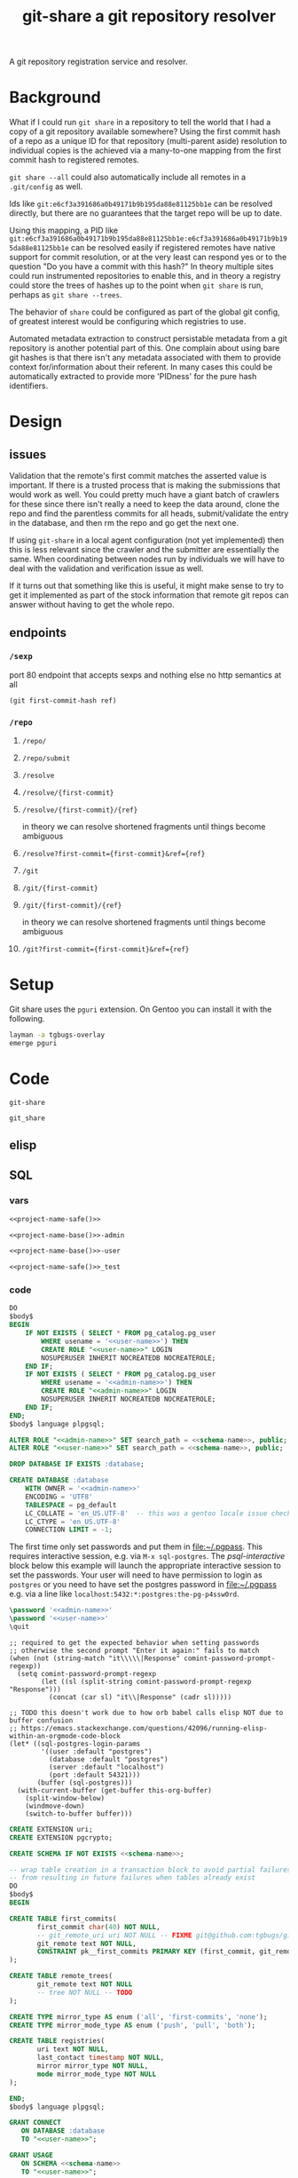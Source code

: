 #+TITLE: git-share a git repository resolver

# FIXME this needs to be called before tangling can continue ... how safely ...
#+call: def-project-name-base()

#+name: project-description-short
#+header: :results value drawer
#+begin_src elisp :exports results :eval no-export
"A git repository registration service and resolver."
#+end_src

#+RESULTS: project-description-short
:results:
A git repository registration service and resolver.
:end:

* Background
What if I could run =git share= in a repository to tell the world that I had a copy of a
git repository available somewhere? Using the first commit hash of a repo as a unique ID
for that repository (multi-parent aside) resolution to individual copies is the achieved
via a many-to-one mapping from the first commit hash to registered remotes.

=git share --all= could also automatically include all remotes in a =.git/config= as well.

Ids like =git:e6cf3a391686a0b49171b9b195da88e81125bb1e= can be resolved directly,
but there are no guarantees that the target repo will be up to date.

Using this mapping, a PID like
=git:e6cf3a391686a0b49171b9b195da88e81125bb1e:e6cf3a391686a0b49171b9b195da88e81125bb1e=
can be resolved easily if registered remotes have native support for commit resolution,
or at the very least can respond yes or to the question "Do you have a commit with this
hash?" In theory multiple sites could run instrumented repositories to enable this, and
in theory a registry could store the trees of hashes up to the point when =git share= is
run, perhaps as =git share --trees=.

The behavior of =share= could be configured as part of the global git config, of greatest
interest would be configuring which registries to use.

Automated metadata extraction to construct persistable metadata from a git repository is
another potential part of this. One complain about using bare git hashes is that there
isn't any metadata associated with them to provide context for/information about their
referent. In many cases this could be automatically extracted to provide more 'PIDness'
for the pure hash identifiers.

* Design
** issues
Validation that the remote's first commit matches the asserted value is important.
If there is a trusted process that is making the submissions that would work as well.
You could pretty much have a giant batch of crawlers for these since there isn't really
a need to keep the data around, clone the repo and find the parentless commits for all
heads, submit/validate the entry in the database, and then rm the repo and go get the next one.

If using =git-share= in a local agent configuration (not yet implemented) then this
is less relevant since the crawler and the submitter are essentially the same. When
coordinating between nodes run by individuals we will have to deal with the validation and
verification issue as well.

If it turns out that something like this is useful, it might make sense to try to get
it implemented as part of the stock information that remote git repos can answer without
having to get the whole repo.
** endpoints
*** =/sexp=
port 80 endpoint that accepts sexps and nothing else
no http semantics at all
#+begin_src lisp :eval never
(git first-commit-hash ref)
#+end_src
*** =/repo=
**** =/repo/=
**** =/repo/submit=
**** =/resolve=
**** =/resolve/{first-commit}=
**** =/resolve/{first-commit}/{ref}=
in theory we can resolve shortened fragments until things become ambiguous
**** =/resolve?first-commit={first-commit}&ref={ref}=
**** =/git=
**** =/git/{first-commit}=
**** =/git/{first-commit}/{ref}=
in theory we can resolve shortened fragments until things become ambiguous
**** =/git?first-commit={first-commit}&ref={ref}=
* Setup
Git share uses the =pguri= extension. On Gentoo you can install it with the following.

#+begin_src bash
layman -a tgbugs-overlay
emerge pguri
#+end_src
* Code
#+name: project-name-base
: git-share

# sigh, inconsistency between eval, tangle, and export
#+name: project-name-safe
: git_share

** elisp
#+name: def-project-name-base
#+header: :noweb yes :results value :cache yes :lexical yes
#+begin_src emacs-lisp :exports none :var reset=(identity nil)
(when (or (not (boundp '--git-share-elisp-loaded)) reset)
(defun project-name (&optional suffix)
  "project name without - separator"
  (format "%s%s" "<<project-name-base()>>" (or suffix "")))
(defun project-name-base (suffix)
  (format "%s-%s" "<<project-name-base()>>" suffix))
(defun format-safe (string)
  (replace-regexp-in-string
    (regexp-quote "-")
    "_"
    string
    nil 'literal))
(defun project-db-name ()
  "<<db-name>>")
(setq --git-share-elisp-loaded (if reset (current-time-string) t)))
#+end_src

** SQL
:PROPERTIES:
:header-args:sql: :mkdirp yes
:END:
*** vars
# :eval never is a hack around bad tangle behavior
#+name: schema-name
#+begin_src org :noweb yes
<<project-name-safe()>>
#+end_src

#+name: admin-name
#+begin_src org :noweb yes
<<project-name-base()>>-admin
#+end_src

#+name: user-name
#+begin_src org :noweb yes
<<project-name-base()>>-user
#+end_src

# TODO Change this for production, and/or find a way to branch without export pain.
#+name: db-name
#+begin_src org :noweb yes
<<project-name-safe()>>_test
#+end_src

*** code
:PROPERTIES:
:CREATED:  [2020-01-29 Wed 16:51]
:header-args: :comments link
:END:
#+name: postgres
#+header: :engine postgresql
#+header: :dbhost localhost
#+header: :dbuser postgres
#+header: :database postgres
#+header: :cmdline (format "-v database=%s" (project-db-name))
#+begin_src sql :noweb yes :tangle ./sql/postgres.sql
DO
$body$
BEGIN
    IF NOT EXISTS ( SELECT * FROM pg_catalog.pg_user
        WHERE usename = '<<user-name>>') THEN
        CREATE ROLE "<<user-name>>" LOGIN
        NOSUPERUSER INHERIT NOCREATEDB NOCREATEROLE;
    END IF;
    IF NOT EXISTS ( SELECT * FROM pg_catalog.pg_user
        WHERE usename = '<<admin-name>>') THEN
        CREATE ROLE "<<admin-name>>" LOGIN
        NOSUPERUSER INHERIT NOCREATEDB NOCREATEROLE;
    END IF;
END;
$body$ language plpgsql;

ALTER ROLE "<<admin-name>>" SET search_path = <<schema-name>>, public;
ALTER ROLE "<<user-name>>" SET search_path = <<schema-name>>, public;

DROP DATABASE IF EXISTS :database;

CREATE DATABASE :database
    WITH OWNER = '<<admin-name>>'
    ENCODING = 'UTF8'
    TABLESPACE = pg_default
    LC_COLLATE = 'en_US.UTF-8'  -- this was a gentoo locale issue check ${LANG}
    LC_CTYPE = 'en_US.UTF-8'
    CONNECTION LIMIT = -1;
#+end_src

The first time only set passwords and put them in [[file:~/.pgpass]].
This requires interactive session, e.g. via =M-x sql-postgres=.
The [[psql-interactive][psql-interactive]] block below this example will
launch the appropriate interactive session to set the passwords. Your user
will need to have permission to login as =postgres= or you need to have set
the postgres password in [[file:~/.pgpass]] e.g. via a line like
=localhost:5432:*:postgres:the-pg-p4ssw0rd=.

#+header: :dbuser postgres
#+header: :database postgres
#+begin_src sql :noweb yes :eval never
\password '<<admin-name>>'
\password '<<user-name>>'
\quit
#+end_src

#+name: psql-interactive
#+header: :results silent
#+begin_src elisp :eval no-export :var this-org-buffer=(buffer-name (current-buffer))
;; required to get the expected behavior when setting passwords
;; otherwise the second prompt "Enter it again:" fails to match
(when (not (string-match "it\\\\\|Response" comint-password-prompt-regexp))
  (setq comint-password-prompt-regexp
        (let ((sl (split-string comint-password-prompt-regexp "Response")))
          (concat (car sl) "it\\|Response" (cadr sl)))))

;; TODO this doesn't work due to how orb babel calls elisp NOT due to buffer confusion
;; https://emacs.stackexchange.com/questions/42096/running-elisp-within-an-orgmode-code-block
(let* ((sql-postgres-login-params
        '((user :default "postgres")
          (database :default "postgres")
          (server :default "localhost")
          (port :default 54321)))
       (buffer (sql-postgres)))
  (with-current-buffer (get-buffer this-org-buffer)
    (split-window-below)
    (windmove-down)
    (switch-to-buffer buffer)))
#+end_src

#+name: extensions
#+header: :engine postgresql
#+header: :dbhost localhost
#+header: :dbuser postgres
#+header: :database (project-db-name)
#+begin_src sql :noweb yes :tangle ./sql/extensions.sql
CREATE EXTENSION uri;
CREATE EXTENSION pgcrypto;
#+end_src

#+name: schemas
#+header: :engine postgresql
#+header: :dbhost localhost
#+header: :dbuser (project-name-base "admin")
#+header: :database (project-db-name)
#+begin_src sql :noweb yes :tangle ./sql/schemas.sql
CREATE SCHEMA IF NOT EXISTS <<schema-name>>;
#+end_src

#+name: tables
#+header: :engine postgresql
#+header: :dbhost localhost
#+header: :dbuser (project-name-base "admin")
#+header: :database (project-db-name)
#+begin_src sql :noweb yes :tangle ./sql/tables.sql
-- wrap table creation in a transaction block to avoid partial failures along the way
-- from resulting in future failures when tables already exist
DO
$body$
BEGIN

CREATE TABLE first_commits(
       first_commit char(40) NOT NULL,
       -- git_remote_uri uri NOT NULL -- FIXME git@github.com:tgbugs/git-share.git breaks this
       git_remote text NOT NULL,
       CONSTRAINT pk__first_commits PRIMARY KEY (first_commit, git_remote)
);

CREATE TABLE remote_trees(
       git_remote text NOT NULL
       -- tree NOT NULL -- TODO
);

CREATE TYPE mirror_type AS enum ('all', 'first-commits', 'none');
CREATE TYPE mirror_mode_type AS enum ('push', 'pull', 'both');

CREATE TABLE registries(
       uri text NOT NULL,
       last_contact timestamp NOT NULL,
       mirror mirror_type NOT NULL,
       mode mirror_mode_type NOT NULL
);

END;
$body$ language plpgsql;
#+end_src

#+name: permissions
#+header: :engine   postgresql
#+header: :dbhost   localhost
#+header: :dbuser   (project-name-base "admin")
#+header: :database (project-db-name)
#+header: :cmdline  (format "-v database=%s" (project-db-name))
#+begin_src sql :noweb yes :tangle ./sql/permissions.sql
GRANT CONNECT
   ON DATABASE :database
   TO "<<user-name>>";

GRANT USAGE
   ON SCHEMA <<schema-name>>
   TO "<<user-name>>";

GRANT SELECT, INSERT
   ON ALL TABLES IN SCHEMA <<schema-name>>
   TO "<<user-name>>";  -- tables includes views

GRANT USAGE
   ON ALL SEQUENCES IN SCHEMA <<schema-name>>
   TO "<<user-name>>";

GRANT INSERT (first_commit, git_remote)
   ON <<schema-name>>.first_commits
   TO "<<user-name>>";
#+end_src

# annoyingly these call blocks all fail with weird bash errors
# because things like (project-db-name) are not evaluated first
# #+call: postgres()
# #+call: extensions()
# #+call: schemas()
# #+call: tables()
# #+call: permissions()

#+header: :shebang "#!/usr/bin/env bash" :mkdirp yes
#+begin_src bash :noweb yes :tangle (format "./bin/%s" (project-name-base "db-setup"))
# TODO sadly this is easier to do in bash
#+end_src

** cl
:properties:
:header-args: :comments link
:end:
# sadly the force eval hack doesn't work
# because org looks for the project-name-* functions first
# :var --force-eval-hack=def-project-name-base()
# :header-args: :comments link :var __FORCE_EVAL_HACK=def-project-name-base()
*** common
#+name: quicklisp-setup
#+begin_src lisp
#-quicklisp
(let ((quicklisp-init (merge-pathnames "code/lisp/quicklisp/setup.lisp"
                                       (user-homedir-pathname))))
  (when (probe-file quicklisp-init)
    (load quicklisp-init)))
#+end_src
*** packages
#+name: package.lisp
#+begin_src lisp :noweb yes :tangle ./package.lisp
(in-package :cl-user)

(defpackage #:<<project-name-base()>>
  (:use :cl)
  (:export #:server-start
           #:server-stop))

(defpackage #:parse-args
  (:use :cl)
  (:export #:parse-args))

#+()
(defpackage #:<<project-name-base()>>/daemon
  (:use
   #:cl
   #:<<project-name-base()>>
   ; reminder that deps do not go in :use
   ;#:cl-daemonize
   ;#:swank
))
#+end_src

#+name: project-asd
#+header: :eval never
#+begin_src lisp :noweb yes :tangle (format "./%s" (project-name ".asd"))
(in-package :cl-user)
(defpackage :<<project-name-base()>>-asd
  (:use #:cl #:asdf))
(in-package :<<project-name-base()>>-asd)

(defsystem :<<project-name-base()>>
  :version "0.0.1"
  :author "Tom Gillespie <tgbugs@gmail.com>"
  :license "GPL2"  ; match the git license need to check compat with other things here
  :description <<project-description-short>>
  :depends-on ("cl-who"
               "hunchentoot"
               "easy-routes"
               "postmodern")
  :serial t  ; needed so that packages loads before the others
  :components ((:file "package")
               (:file "core")
               (:file "parse-args")))

#+()
(defsystem :<<project-name-base()>>/daemon
  :depends-on (:<<project-name-base()>>
               "cl-daemonize"
               "swank")
  ;;:components ((:file "daemon"))  ; explicitly don't load the file since it is a script
)

(defsystem :<<project-name-base()>>/start-small
  ;; Confusingly this includes no files and is loaded using `ql:quickoad'
  ;; in bootstrap-image.lisp simply to pull in the swank dependency .
  ;; I'm not sure if this is the right way to do this, but it works.
  :depends-on (:<<project-name-base()>>
               "swank"))

(defsystem :<<project-name-base()>>/bootstrap-helper
  ;; bootstrap-image cannot be listed as a component
  ;; because some kind of circularity makes it impossible
  ;; for the pk function to be found during compile
  :depends-on (:<<project-name-base()>>
               "swank"))

(defsystem :<<project-name-base()>>/bootstrap-helper-ecl
  :depends-on (:<<project-name-base()>>
               "swank")
  :components ((:file "bootstrap-image-ecl")))

(defsystem :<<project-name-base()>>/test
  :depends-on (:<<project-name-base()>>)
  :components ((:module "test"
                        :serial t
                        :components ((:file "package")
                                     (:file "tests")))))

#+end_src
*** parse args
#+name: parse-args-cli
#+begin_src lisp :tangle ./parse-args.lisp
(in-package :parse-args)

(defun norm-arg (arg)
  ; FIXME type decls here would help
  ; FIXME parse-integer ignores leading zeros!
  (let ((int (ignore-errors (parse-integer arg))))
    (if int int arg)))

(defun process-keyword (element)
  (when (not (listp element))
    (error (format nil "~s not a list!" element)))
  (let* ((kw (car element))
         (sl (string-downcase (symbol-name kw)))
         (assign (cdr element))  ; FIXME default? FIXME XXX empty vs explicit nil
         ;;(real-assign (if assign (car assign) (intern (symbol-name kw))))
         (real-assign (intern (symbol-name kw)))
         (default (if assign (car assign) assign)) ; FIXME
         (p (if assign
                `(progn (setf ,real-assign (norm-arg (cadr args)))
                        ;; equivalent of bash shift shift
                        (setf args (cddr args)))
                `(progn (setf ,real-assign t)
                        ;; equivalent of bash shift
                        (setf args (cdr args))))))
    (list `(,real-assign ,default)  ; default
          `(,(intern (format nil "--~a" sl)) ,p)  ; case
          `(cons ',real-assign ,real-assign))))

(defmacro parse-args (&body keywords)
  "(parse-args (:port port) (:pid pid) (:flag))

   NOTE if the default value if a kwarg is nil rather than
   empty i.e. (:asdf nil) vs (:asdf) the form with nil will
   not fail but will be nil unless some value is provided
   AND it will eat the next kwarg this is probably a misdesign"
  ;;(print (apply #'mapcar #'list (map 'list #'pk keywords)))
  ;;(format *standard-output* "~s~%" keywords)
  ;;`(,@keywords)
  `(quote ,keywords)
  (destructuring-bind (defaults cases returns)
      (apply #'mapcar #'list (map 'list #'process-keyword keywords))
    `(let ((args (cdr (uiop:raw-command-line-arguments)))
           ,@defaults)
       (do ()
           ((null args) nil)
         (case (intern (car args))
           ,@cases
           (otherwise (progn (format *standard-output* "unhandled: ~s~%" (car args))
                             (setf args (cdr args))))))
       (list ,@returns))))
#+end_src

While we're here, some crazy stuff on shebangs.
<https://stackoverflow.com/questions/4303128/
how-to-use-multiple-arguments-for-awk-with-a-shebang-i-e>

#+header: :shebang "#!/usr/bin/env -S sbcl --script" :tangle-mode (identity #o0755)
#+begin_src lisp :noweb yes :tangle ./args-test :results output
<<quicklisp-setup>>
<<package.lisp>>
<<parse-args-cli>>
(format *standard-output* "~s~%" sb-ext:*posix-argv*)
(format *standard-output* "~s~%" (parse-args (:qq nil)
                                             (:port 4242)
                                             (:pid "/tmp/<<project-name-base()>>.pid")
                                             (:flag)))
(format t "~s~%" *compile-file-truename*)
(format t "~s~%" *compile-file-pathname*)
#+()
(print (macroexpand '(parse-args (:flag) (:asdf 123))))
#+end_src

#+header: :shebang "#!/usr/bin/env -S ecl -q -norc -shell"
#+begin_src lisp  :noweb yes :tangle ./args-test-ecl :results output
<<quicklisp-setup>>
<<package.lisp>>
<<parse-args-cli>>
(format *standard-output* "~s~%" (loop for n from 0 below (si:argc) collect (si:argv n)))
(format *standard-output* "~s~%" (parse-args (:qq nil)
                                             (:port 4242)
                                             (:pid "/tmp/<<project-name-base()>>.pid")
                                             (:flag)))
(format t "~s~%" *compile-file-truename*)
(format t "~s~%" *compile-file-pathname*)
#+()
(print (macroexpand '(parse-args (:flag) (:asdf 123))))
#+end_src

#+begin_src lisp :exports none :eval never
'
(let ((args (cdr sb-ext:*posix-argv*))
      (port 4242)
      (pid  "/run/asdf/pid"))

  (do ()
      ((null args) nil)
    (case (intern (car args))
      (|--port| (progn (setq port (cadr args))
                       (setq args (cddr args))))
      (|--pid| (progn (setq pid (cadr args))
                      (setq args (cddr args))))
      (otherwise (progn (format *standard-output* "unhandled: ~s~%" (car args))
                        (setq args (cdr args))))))
  (print (list port pid)))
#+end_src
*** development
**** slime
# FIXME probably better to use asdf:load-system
# even in this context ...
#+name: slime-repl-setup
#+begin_src lisp
(ql:quickload :cl-who)
(ql:quickload :hunchentoot)
(ql:quickload :easy-routes)
(ql:quickload :postmodern)
(rename-package :postmodern :postmodern '(psql))
(defpackage #:git-share
  (:use :cl)
  (:export #:server-start
           #:server-stop))
#+end_src

#+name: slime-repl-devel
#+caption: run this block if you are going to be doing interactive development in the repl
#+header: :comments link :results none
#+begin_src lisp :noweb yes
(setq hunchentoot:*catch-errors-p* nil)
<<core>>
(git-share:server-start :port 4242)
#+end_src

When you are done you can run the following block.
#+name: slime-repl-devel-stop
#+begin_src lisp
(git-share:server-stop)
#+end_src

For whatever reason we still need ref:slime-repl-setup.
I still have no idea how to get org-bable to execute the quickload
bits first and the rest later if it is all sent in one block. Also
the first time loading these it can make more sense to execute them
manually so that you get an interactive debugging session in the event
that something goes wrong.

The ref:slime-repl-devel block only needs to be run once, after that any
further modifications can be made by executing the ref:core or any of
the other blocks block again without needing to run this block again.

Also apparently if we don't do testing in =cl-user= or something like that then
there is a problem finding the database connection? Pretty sure that is a bug on my end.

# Hrm, maybe the issue is that I need to add an eval-when compile to the quickloads?
# yes it would seem so, but then there is the issue that if you run this in the same
# emacs client you are clicking an org-link from you have to C-g out of the org link
# resolution code in order to debug in slime. Sigh async emacs.

*** deployment
**** SLaD
So. Of all the many ways that one can try to package this thing to run
this is the one that amuses me the most deeply. 15mb. Sure you need a
copy of sbcl on the server, but still ... wow.

Tangle and run build-image to create a core dump that can be loaded on another system.

And WOW the memory savings compared to running the =start-small= version.
Obviously a tradeoff in there somewhere, but seriously wow.

#+name: build-sbcl
#+header: :shebang "#!/usr/bin/sbcl --script"
#+header: :tangle-mode (identity #o0755)
#+begin_src lisp :noweb yes :tangle ./build-image
(load "bootstrap-image.lisp")
(save-lisp-and-die "git-share-sbcl" :toplevel #'main :executable t :compression t)
#+end_src

#+begin_src lisp :noweb yes :tangle ./bootstrap-image.lisp
<<quicklisp-setup>>
(push (uiop:truenamize #p"~/git/<<project-name-base()>>") ql:*local-project-directories*)
(ql:quickload :<<project-name-base()>>/bootstrap-helper)

<<bootstrap-common>>
#+end_src

#+name: bootstrap-common
#+begin_src lisp :noweb yes :tangle ./bootstrap-image-ecl.lisp
(defparameter *finished* nil)

(defun main ()
  (format t "~s~%" (uiop:raw-command-line-arguments))
  (let* ((args (parse-args:parse-args
                 (:port 4242)
                 (:pid #p"/tmp/<<project-name-base()>>.pid")
                 (:port-swank 4006)
                 (:debug)))
         (*port* (cdr (assoc 'port args)))
         (*path-pid* (cdr (assoc 'pid args)))
         (*port-swank* (cdr (assoc 'port-swank args)))
         (*debug* (cdr (assoc 'debug args))))
    (when *debug*
      (setq hunchentoot:*catch-errors-p* nil)  ; doesn't seem to be working
      (enable-debugger))
    (swank:create-server :port *port-swank*)
    (git-share:server-start :port *port*))

  (format t "STARTED~%")
  (loop :do
    (sleep 5)
    (when *finished*
      (format t "DONE~%")
      (git-share:server-stop)
      (uiop:quit))))
#+end_src

It seems like =app-misc/detachtty= may be needed to get this to work.
Or the eternal loop might work as well. Needs more testing.

#+name: open-rc-init-script-slad
#+begin_src bash :tangle ./git-share-slad.rc
#!/sbin/openrc-run
# Copyright 1999-2020 Gentoo Authors
# Distributed under the terms of the GNU General Public License v2

: ${LOG_LEVEL:=info}
: ${SVCGROUP:=git-share}
: ${SVCUSER:=git-share}
: ${LOG_LOC:="/var/log/git-share"}

run_dir=${run_dir:-/run}
LOG="${LOG_LOC}/sysout.log"

pidfile="${run_dir}/${SVCNAME}/pid"
start_stop_daemon_args="
--group ${SVCGROUP}
--user ${SVCUSER}
--wait 1000
--env DOWENEEDENV=${SOMEENV}
"
command="/usr/bin/sbcl"
command_args="--port ${PORT}
--port-swank ${PORT_SWANK}"
retry='TERM/30/KILL/5'

command_owner="${SVCUSER}:${SVCGROUP}"

depend() {
    after net
}

start_pre() {
    local OOPS=0
    if [[ "${HRM_API}" == *"some-value"* ]] && [ -z "${HRM_KEY}" ]; then
        eend 1 durn
        OOPS=1
    fi
    if [ ${OOPS} -ne 0 ]; then
        return 1
    fi
    checkpath --directory --owner ${command_owner} --mode 0775 "/run/${SVCNAME}"
    checkpath --directory --owner ${command_owner} --mode 0775 "${LOG_LOC}"
}
#+end_src
**** foreground
Maybe a smaller version that uses openrc instead of self daemonizing
to be a bit friendly/more interoperable with posix conventions?
http://theatticlight.net/posts/A-Lisp-Daemon/
https://www.darkchestnut.com/2016/daemonizing-common-lisp-services/
https://www.reddit.com/r/Common_Lisp/comments/4n7ly6/daemonizing_common_lisp_services/

#+name: start-small
#+header: :shebang "#!/usr/bin/sbcl --script"
#+header: :tangle-mode (identity #o0755)
#+begin_src lisp :noweb yes :tangle ./start-small.lisp
<<quicklisp-setup>>
(push (uiop:truenamize #p"~/git/<<project-name-base()>>") ql:*local-project-directories*)
(ql:quickload :<<project-name-base()>>/start-small)

<<parse-args-cli>>

(let ((args (parse-args (:port 4242)
                        (:pid #p"/tmp/<<project-name-base()>>.pid")
                        ;; FIXME apparently can't log into the git folder or something !?
                        ;;(:path-log-out #p"/tmp/debug-out.log")
                        ;;(:path-log-err #p"/tmp/debug-err.log")
                        ;; log to sysout in daemon for this one
                        )))
  (defparameter *port* (cdr (assoc 'port args)))
  (defparameter *path-pid* (cdr (assoc 'pid args)))
  (defparameter *path-log-out* (cdr (assoc 'path-log-out args)))
  (defparameter *path-log-err* (cdr (assoc 'path-log-err args))))

(defparameter *finished* nil)

(swank:create-server :port 4006)
(git-share:server-start :port *port*)

(format *standard-output* "STARTED~%")
(loop :do
     (sleep 5)
     (when *finished*
       (format *standard-output* "DONE~%")
       (git-share:server-stop)
       (sb-ext:quit)))
#+end_src

#+name: open-rc-init-script
#+begin_src bash :tangle ./git-share.rc
#!/sbin/openrc-run
# Copyright 1999-2020 Gentoo Authors
# Distributed under the terms of the GNU General Public License v2

: ${LOG_LEVEL:=info}
: ${SVCGROUP:=git-share}
: ${SVCUSER:=git-share}
: ${LOG_LOC:="/var/log/git-share"}

run_dir=${run_dir:-/run}
LOG="${LOG_LOC}/${SVCNAME}.log"

socket="unix:/run/${SVCNAME}/socket"

pidfile="${run_dir}/${SVCNAME}/pid"
start_stop_daemon_args="
--group ${SVCGROUP}
--user ${SVCUSER}
--wait 1000
--env DOWENEEDENV=${SOMEENV}
"
command="/usr/bin/sbcl"
command_args="--bind ${socket}
--port ${PORT}
--pid ${pidfile}"
retry='TERM/30/KILL/5'

command_owner="${SVCUSER}:${SVCGROUP}"

depend() {
    after net
}

start_pre() {
    OOPS=0
    if [ -z "${SCIGRAPH_API}" ]; then
        eend 1 "SCIGRAPH_API is not set in /etc/conf.d/${SVCNAME}"
        OOPS=1
    fi
    if [[ "${SCIRGRAPH_API}" == *"scicrunch"* ]] && [ -z "${SCIGRAPH_API_KEY}" ]; then
        eend 1 "SCIGRAPH_API requires SCIGRAPH_API_KEY not set in /etc/conf.d/${SVCNAME}"
        OOPS=1
    fi
    if [ ${OOPS} -ne 0 ]; then
        return 1
    fi
    checkpath --directory --owner ${command_owner} --mode 0775 "/run/${SVCNAME}"
    checkpath --directory --owner ${command_owner} --mode 0775 "${LOG_LOC}"
}
#+end_src
**** ecl
The best reference for this is
<https://common-lisp.net/project/ecl/static/manual/
System-building.html#Compiling-with-ECL> and the =asdf:make-build=
option seems to be the best for our use case.

# a good reference for shebangs https://www.cliki.net/Unix%20shell%20scripting
# #+header: :tangle-mode (identity #o0755)
#+name: build-image-ecl
#+header: :shebang "#!/usr/bin/env -S ecl -q -norc -shell"
#+begin_src lisp :noweb yes :tangle ./build-image-ecl
<<quicklisp-setup>>
(push (uiop:truenamize #p"~/git/<<project-name-base()>>") asdf:*central-registry*)
(asdf:make-build :git-share/bootstrap-helper-ecl
                 :type :program
                 :monolithic t  ;;
                 :move-here #P"./"
                 :epilogue-code '(main))
#+end_src

#+begin_src lisp
#+ecl
(progn
(require 'cmp)
(c:build-program "somewhere-else" "test-ecl.lisp")
)
#+end_src
**** daemon :old:
self daemonizing approach
#+header: :shebang "#!/usr/bin/sbcl --script"
#+header: :tangle-mode (identity #o0755)
#+begin_src lisp :noweb yes :tangle "./daemon.lisp"
<<quicklisp-setup>>
;(require 'uiop)
;(require 'asdf)

(push (uiop:truenamize #p"~/git/NOFORK/cl-daemonize") ql:*local-project-directories*)
(push (uiop:truenamize #p"~/git/<<project-name-base()>>") ql:*local-project-directories*)
(ql:quickload :<<project-name-base()>>/daemon)
;(ql:quickload :<<project-name-base()>>)
;(ql:quickload '(cl-daemonize swank))
;(push (uiop:truenamize #p"~/git/<<project-name-base()>>") asdf:*central-registry*)
;(asdf:load-system :<<project-name-base()>>/daemon)  ; fixme recursion surely

;(load (uiop:truenamize "~/.emacs.d/elpa/slime-20191224.2328/swank-loader.lisp"))

(in-package :<<project-name-base()>>/daemon)

(defparameter *finished* nil)

<<parse-args-cli>>

(let ((args (parse-args (:port 4242)
                        (:pid #p"/tmp/<<project-name-base()>>.pid")
                        ;; FIXME apparently can't log into the git folder or something !?
                        (:path-log-out #p"/tmp/debug-out.log")
                        (:path-log-err #p"/tmp/debug-err.log"))))
     (defparameter *port* (cdr (assoc 'port args)))
     (defparameter *path-pid* (cdr (assoc 'pid args)))
     (defparameter *path-log-out* (cdr (assoc 'path-log-out args)))
     (defparameter *path-log-err* (cdr (assoc 'path-log-err args)))
)

(format *error-output* "~a ~a~%" *port* *path-pid*)
(format *standard-output* "~a ~a~%" *port* *path-pid*)

(cl-daemonize:daemonize :out *path-log-out* ;"output.log"
                        :err *path-log-err* ;"error.log"
                        :pid *path-pid*
                        :stop (lambda (&rest args)
                                (declare (ignore args))
                                (setf *finished* t)))

;(swank-loader:init)
(swank:create-server :port 4006)
(git-share:server-start :port *port*)

(format *standard-output* "STARTED~%")
(loop :do
     (sleep 1)
     (when *finished*
       (format *standard-output* "DONE~%")
       (git-share:server-stop)
       (sb-ext:quit)))

#+end_src
*** core
**** Tangle to file block
#+name: core
#+header: :comments link
#+begin_src lisp :noweb yes :tangle ./core.lisp
(in-package :<<project-name-base()>>)
(eval-when (:compile-toplevel :load-toplevel :execute)
  (rename-package :postmodern :postmodern '(psql)))
<<connection>>
<<queries>>
<<helpers>>
<<routes>>
#+end_src
**** Connection handling
https://www.mail-archive.com/postmodern-devel@common-lisp.net/msg00348.html
https://sites.google.com/site/sabraonthehill/postmodern-examples/postmodern-connections

#+name: connection
#+header: :comments link
#+begin_src lisp :noweb yes
#-(and)
(defparameter *db-connection* (postmodern:connect-toplevel
                               <<db-name>>
                               "<<user-name>>"
                               "TODO-pgpass"
                               "localhost"
                               :port 5432))

(defparameter *db-connection-parameters* '("<<db-name>>"
                                           "<<user-name>>"
                                           "gsu123"
                                           "localhost"
                                           :pooled-p t))

(defmacro with-connection (&body body)
  `(postmodern:with-connection *db-connection-parameters*
     ,@body))

(defvar *acceptor* nil)

(defun server-start (&key (port 4242) (log t))
  (server-stop)
  (hunchentoot:start (setf *acceptor*
                           (make-instance 'easy-routes:routes-acceptor
                                          :port port)))
  (unless log
    (setf (slot-value *acceptor* 'hunchentoot::access-log-destination) nil)
    (setf (slot-value *acceptor* 'hunchentoot::message-log-destination) nil)))

(defun server-stop ()
  (when *acceptor*
    (when (hunchentoot:started-p *acceptor*)
      (hunchentoot:stop *acceptor*))))

(defun format-git-id (first-commit &optional (ref ""))
  (format nil "Id: git:~a:~a" first-commit ref))

#+end_src
**** Queries
#+name: queries
#+begin_src lisp :results none
;;; queries

(defun query-insert-fc (first-commit git-remote)
  (handler-bind
      (
       (cl-postgres-error:unique-violation (lambda (condition)
                                             (declare (ignore condition))
                                             (print "aaaaaaaaaaa 1")
                                             ;;(abort-web 200)
                                             (setf (hunchentoot:return-code*) 200)
                                             ;;(invoke-restart 'continue)
                                             (ignore-errors)
                                             ;;(invoke-restart 'abort)
                                             (print "aaaaaaaaaaa 2")
                                             ))
       ;;(cl-postgres-error:unique-violation (lambda (condition) (abort-web 200)))
       ;;(error (lambda (condition) (print "argh") (print condition) (error condition)))
       )
    (with-connection
        (postmodern:query (:insert-rows-into 'first_commits
                           :columns 'first_commit 'git_remote
                           :values (list (list first-commit git-remote)))))))

;; TODO (handler-bind (cl-postgres-error::* #'some-handler))
(defun query-select-fc-remotes (first-commit)
  (with-connection
      (postmodern:query (:select 'git_remote
                         :from 'first_commits
                         :where (:= 'first_commit first-commit)))))

(defun query-select-id-remotes (first-commit &optional ref)
  ;; TODO
  (declare (ignore ref))
  (with-connection
      (query-select-fc-remotes first-commit)))

#+end_src
**** Helper functions
#+name: helpers
#+begin_src lisp :results none
;;; helpers

(defun abort-db (condition)
  ;; TODO
  (declare (ignore condition))
  (abort-web 500))

(defun abort-web (&optional code)
  (setf (hunchentoot:return-code*) code)
  (hunchentoot:abort-request-handler))

(defun parse-id (id)
  (destructuring-bind (&optional type first-commit ref)
      (uiop:split-string id :separator ":")
    (format *standard-output* "~s ~s ~s" type first-commit ref)
    (cond ((string= type "git")
           (if ref  ; implies first-commit
               (query-select-id-remotes first-commit ref)
               (if (and first-commit (not (string= first-commit "")))
                   (query-select-fc-remotes first-commit)
                   (abort-web 404))))
          (t (abort-web 404)))))
#+end_src
**** Routes
#+name: routes
#+begin_src lisp :results none
;;; routes
(easy-routes:defroute post-git-fc
    ("/git/:first-commit" :method :post) (remote)
  (setf (hunchentoot:content-type*) "text/plain")
  ;; if known remote pattern check for first commit
  ;; if config parameter set to check all clone and validate first commit
  ;; if everything checks out add remote and first commit to database
  (setf (hunchentoot:return-code*) 201)  ; 200 returns on unique constraint violation
  (ignore-errors  ; WHY DO WE HAVE TO USE THIS !?!?!!
  (query-insert-fc first-commit remote))
  ;; wow ... it just... works ...
  (format nil "Register: git:~a -> ~a" first-commit remote))

(easy-routes:defroute get-resolve-id
    ("/resolve/:id" :method :get) ()
  (print (hunchentoot:headers-in hunchentoot:*request*))
  (if nil
      (progn 
        (setf (hunchentoot:content-type*) "text/plain")
        (format nil "Id ~a -> ~a" id (parse-id id)))
      (progn
        (setf (hunchentoot:content-type*) "text/plain")
        (let ((remotes (parse-id id)))
          ;;(format t "remotes: ~a" remotes)
          (if remotes
              (caar remotes)  ; list of lists coming back from the query, which is bad
              (abort-web 404))))))

(easy-routes:defroute get-git-fc
    ("/git/:first-commit" :method :get) ()
  (setf (hunchentoot:content-type*) "text/plain")
  (let ((results (query-select-fc-remotes first-commit)))
    (format nil "Id: git:~a -> ~a" first-commit results)))

(easy-routes:defroute get-git-fc-ref
    ("/git/:first-commit/:ref" :method :get) ()
  (setf (hunchentoot:content-type*) "text/plain")
  (format-git-id first-commit ref))
#+end_src

# Just here to say that being able to C-x C-e the sexp and have
# the bug go away on the live server is really satisfying
*** test
**** cl
Use =dexador= as our http client.
#+begin_src lisp :results none
(ql:quickload :dexador)
#+end_src

#+begin_src lisp :results drawer
(dex:post (concatenate 'string
                       "http://localhost:4242/git/e6cf3a391686a0b49171b9b195da88e81125bb1e"
                       "?remote=https://github.com/tgbugs/git-share.git"))
#+end_src

#+RESULTS:
:results:
"Register: git:e6cf3a391686a0b49171b9b195da88e81125bb1e -> https://github.com/tgbugs/git-share.git"
200
#<HASH-TABLE :TEST EQUAL :COUNT 4 {1007F42E83}>
#<QURI.URI.HTTP:URI-HTTP http://localhost:4242/git/e6cf3a391686a0b49171b9b195da88e81125bb1e?remote=https://github.com/tgbugs/git-share.git>
#<SB-SYS:FD-STREAM for "socket 127.0.0.1:41104, peer: 127.0.0.1:4242" {1007F405E3}>
:end:

#+begin_src lisp :results drawer
(dex:get "http://localhost:4242/git/e6cf3a391686a0b49171b9b195da88e81125bb1e")
#+end_src

#+RESULTS:
:results:
"Id: git:e6cf3a391686a0b49171b9b195da88e81125bb1e -> ((git@github.com:tgbugs/git-share.git)
                                                     (https://github.com/tgbugs/git-share.git))"
200
#<HASH-TABLE :TEST EQUAL :COUNT 4 {1007B55C73}>
#<QURI.URI.HTTP:URI-HTTP http://localhost:4242/git/e6cf3a391686a0b49171b9b195da88e81125bb1e>
#<SB-SYS:FD-STREAM for "socket 127.0.0.1:41050, peer: 127.0.0.1:4242" {1007B534A3}>
:end:
**** bash/curl
#+header: :shebang "#!/usr/bin/env sh"
#+begin_src bash :var TEST_HOST="localhost" :results output :tangle ./test-curl.sh
time for i in {0..9999}; do echo $i; done | \
xargs -P15 -r -n 1 -- curl -s -X GET \
http://${TEST_HOST}:4242/git/e6cf3a391686a0b49171b9b195da88e81125bb1e -H
#+end_src

|  time | avg       |
|-------+-----------|
|   6.8 | 6.8072857 |
|   6.7 | 1469.0143 |
| 6.542 |           |
| 7.323 |           |
| 7.045 | slad      |
| 6.306 |           |
| 6.935 | slad      |
#+TBLFM: @2$2=vmean(@2$1..@>$1)
#+TBLFM: @3$2=(10000 / @2$2)

**** queries
# TODO use =with-connection= instead
Run this in your repl if you are going to run these directly.
Might be able to unify =with-connection= and =query= for both
repl and server, aka swank and hunchentoot. As long as we don't
have multiple databases that we need to query within a single
namespace this should be ok.

#+name: connect-toplevel
#+begin_src lisp :noweb yes
(defparameter *db-connection*
  (postmodern:connect-toplevel
   "<<db-name>>"
   "<<user-name>>"
   "gsu123"
   "localhost"))
#+end_src

#+begin_src elisp :noweb yes :results drawer :wrap src lisp
(pp '
 <<connect-toplevel>>)
#+end_src

#+RESULTS:
#+begin_src lisp
(defparameter *db-connection*
  (postmodern:connect-toplevel "git_share_test" "git-share-user" "gsu123" "localhost"))
#+end_src


#+begin_src lisp
(postmodern:query (:select '* :from 'first_commits))
#+end_src

#+begin_src lisp
(postmodern:query "INSERT INTO first_commits (first_commit, git_remote)
                    VALUES ('6d96945e85d4e949215910f13f3e620495b5e165',
                            'https://github.com/tgbugs/pyontutils.git')")
#+end_src

** bash
NOTE there can be more than one first commit
#+begin_src bash
function git-share-first-commit () {
    FC=$(git rev-list --max-parents=0 HEAD)
    for remote in $(git remote get-url --all origin); do
        curl -X POST "http://localhost:4242/git/${FC}?remote=${remote}"
    done
    # TODO always push to the local git-share instance first (sigh c)
    # and that will then deal with connecting to federated servers
}
function git-share-all () {
    git remote get-url --all origin
}
# git-share-first-commit
# git-share-all
#+end_src
